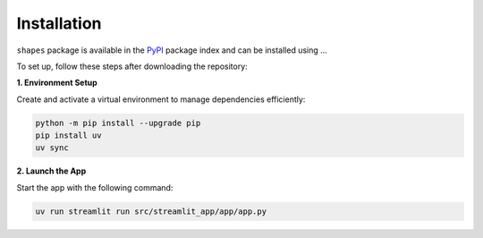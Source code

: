 Installation
============

``shapes`` package is available in the `PyPI <https://pypi.org/>`__ package index and can be installed using ...

To set up, follow these steps after downloading the repository:

**1. Environment Setup**

Create and activate a virtual environment to manage dependencies efficiently:

.. code-block:: bash

   python -m pip install --upgrade pip
   pip install uv
   uv sync


**2. Launch the App**

Start the app with the following command:

.. code-block:: bash

   uv run streamlit run src/streamlit_app/app/app.py

